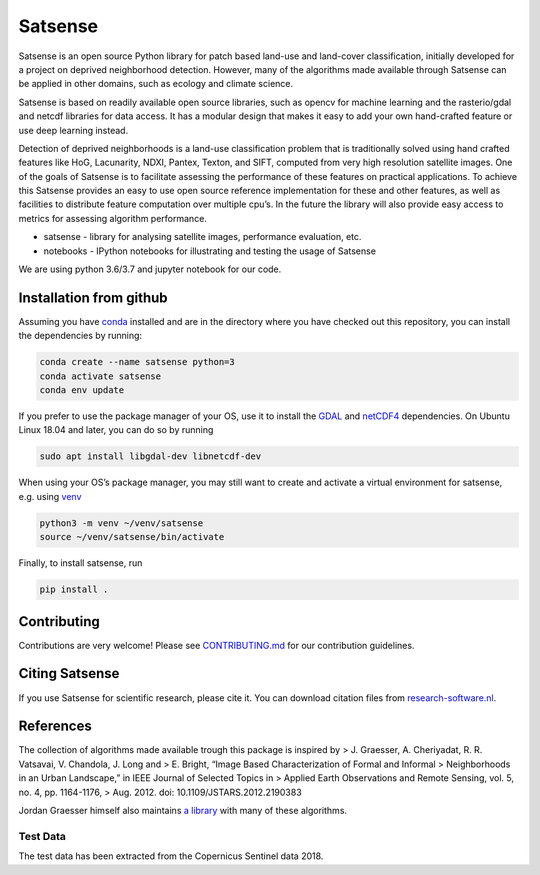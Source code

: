 Satsense
========

|Build Status| |Codacy Badge| |Maintainability| |Test Coverage|
|Documentation Status| |DOI|

Satsense is an open source Python library for patch based land-use and
land-cover classification, initially developed for a project on deprived
neighborhood detection. However, many of the algorithms made available
through Satsense can be applied in other domains, such as ecology and
climate science.

Satsense is based on readily available open source libraries, such as
opencv for machine learning and the rasterio/gdal and netcdf libraries
for data access. It has a modular design that makes it easy to add your
own hand-crafted feature or use deep learning instead.

Detection of deprived neighborhoods is a land-use classification problem
that is traditionally solved using hand crafted features like HoG,
Lacunarity, NDXI, Pantex, Texton, and SIFT, computed from very high
resolution satellite images. One of the goals of Satsense is to
facilitate assessing the performance of these features on practical
applications. To achieve this Satsense provides an easy to use open
source reference implementation for these and other features, as well as
facilities to distribute feature computation over multiple cpu’s. In the
future the library will also provide easy access to metrics for
assessing algorithm performance.

-  satsense - library for analysing satellite images, performance
   evaluation, etc.
-  notebooks - IPython notebooks for illustrating and testing the usage
   of Satsense

We are using python 3.6/3.7 and jupyter notebook for our code.

Installation from github
------------------------

Assuming you have `conda <https://conda.io>`__ installed and are in the
directory where you have checked out this repository, you can install
the dependencies by running:

.. code:: bash

   conda create --name satsense python=3
   conda activate satsense
   conda env update

If you prefer to use the package manager of your OS, use it to install
the `GDAL <https://pypi.org/project/GDAL/>`__ and
`netCDF4 <http://unidata.github.io/netcdf4-python/>`__ dependencies. On
Ubuntu Linux 18.04 and later, you can do so by running

.. code:: bash

   sudo apt install libgdal-dev libnetcdf-dev

When using your OS’s package manager, you may still want to create and
activate a virtual environment for satsense, e.g. using
`venv <https://docs.python.org/3/library/venv.html>`__

.. code:: bash

   python3 -m venv ~/venv/satsense
   source ~/venv/satsense/bin/activate

Finally, to install satsense, run

.. code:: bash

   pip install .

Contributing
------------

Contributions are very welcome! Please see
`CONTRIBUTING.md <https://github.com/DynaSlum/satsense/blob/master/CONTRIBUTING.md>`__
for our contribution guidelines.

Citing Satsense
---------------

If you use Satsense for scientific research, please cite it. You can
download citation files from
`research-software.nl <https://www.research-software.nl/software/satsense>`__.

References
----------

The collection of algorithms made available trough this package is
inspired by > J. Graesser, A. Cheriyadat, R. R. Vatsavai, V. Chandola,
J. Long and > E. Bright, “Image Based Characterization of Formal and
Informal > Neighborhoods in an Urban Landscape,” in IEEE Journal of
Selected Topics in > Applied Earth Observations and Remote Sensing,
vol. 5, no. 4, pp. 1164-1176, > Aug. 2012. doi:
10.1109/JSTARS.2012.2190383

Jordan Graesser himself also maintains `a
library <https://github.com/jgrss/spfeas>`__ with many of these
algorithms.

Test Data
~~~~~~~~~

The test data has been extracted from the Copernicus Sentinel data 2018.

.. |Build Status| image:: https://travis-ci.com/DynaSlum/satsense.svg?branch=master
   :target: https://travis-ci.com/DynaSlum/satsense
.. |Codacy Badge| image:: https://api.codacy.com/project/badge/Grade/458c8543cd304b8387b7b114218dc57c
   :target: https://www.codacy.com/app/DynaSlum/satsense?utm_source=github.com&utm_medium=referral&utm_content=DynaSlum/satsense&utm_campaign=Badge_Grade
.. |Maintainability| image:: https://api.codeclimate.com/v1/badges/ed3655f6056f89f5e107/maintainability
   :target: https://codeclimate.com/github/DynaSlum/satsense/maintainability
.. |Test Coverage| image:: https://api.codeclimate.com/v1/badges/ed3655f6056f89f5e107/test_coverage
   :target: https://codeclimate.com/github/DynaSlum/satsense/test_coverage
.. |Documentation Status| image:: https://readthedocs.org/projects/satsense/badge/?version=latest
   :target: https://satsense.readthedocs.io/en/latest/?badge=latest
.. |DOI| image:: https://zenodo.org/badge/DOI/10.5281/zenodo.1463015.svg
   :target: https://doi.org/10.5281/zenodo.1463015
